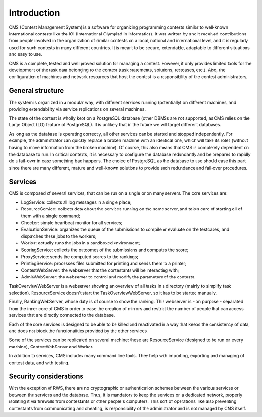 Introduction
************

CMS (Contest Management System) is a software for organizing programming contests similar to well-known international contests like the IOI (International Olympiad in Informatics). It was written by and it received contributions from people involved in the organization of similar contests on a local, national and international level, and it is regularly used for such contests in many different countries. It is meant to be secure, extendable, adaptable to different situations and easy to use.

CMS is a complete, tested and well proved solution for managing a contest. However, it only provides limited tools for the development of the task data belonging to the contest (task statements, solutions, testcases, etc.). Also, the configuration of machines and network resources that host the contest is a responsibility of the contest administrators.


General structure
=================
The system is organized in a modular way, with different services running (potentially) on different machines, and providing extendability via service replications on several machines.

The state of the contest is wholly kept on a PostgreSQL database (other DBMSs are not supported, as CMS relies on the Large Object (LO) feature of PostgreSQL). It is unlikely that in the future we will target different databases.

As long as the database is operating correctly, all other services can be started and stopped independently. For example, the administrator can quickly replace a broken machine with an identical one, which will take its roles (without having to move information from the broken machine). Of course, this also means that CMS is completely dependent on the database to run. In critical contexts, it is necessary to configure the database redundantly and be prepared to rapidly do a fail-over in case something bad happens. The choice of PostgreSQL as the database to use should ease this part, since there are many different, mature and well-known solutions to provide such redundance and fail-over procedures.


Services
========

CMS is composed of several services, that can be run on a single or on many servers. The core services are:

- LogService: collects all log messages in a single place;

- ResourceService: collects data about the services running on the same server, and takes care of starting all of them with a single command;

- Checker: simple heartbeat monitor for all services;

- EvaluationService: organizes the queue of the submissions to compile or evaluate on the testcases, and dispatches these jobs to the workers;

- Worker: actually runs the jobs in a sandboxed environment;

- ScoringService: collects the outcomes of the submissions and computes the score;

- ProxyService: sends the computed scores to the rankings;

- PrintingService: processes files submitted for printing and sends them to a printer;

- ContestWebServer: the webserver that the contestants will be interacting with;

- AdminWebServer: the webserver to control and modify the parameters of the contests.

TaskOverviewWebServer is a webserver showing an overview of all tasks in a directory (mainly to simplify task selection). ResourceService doesn't start the TaskOverviewWebServer, so it has to be started manually.

Finally, RankingWebServer, whose duty is of course to show the ranking. This webserver is - on purpose - separated from the inner core of CMS in order to ease the creation of mirrors and restrict the number of people that can access services that are directly connected to the database.

Each of the core services is designed to be able to be killed and reactivated in a way that keeps the consistency of data, and does not block the functionalities provided by the other services.

Some of the services can be replicated on several machine: these are ResourceService (designed to be run on every machine), ContestWebServer and Worker.

In addition to services, CMS includes many command line tools. They help with importing, exporting and managing of contest data, and with testing.


Security considerations
=======================

With the exception of RWS, there are no cryptographic or authentication schemes between the various services or between the services and the database. Thus, it is mandatory to keep the services on a dedicated network, properly isolating it via firewalls from contestants or other people's computers. This sort of operations, like also preventing contestants from communicating and cheating, is responsibility of the administrator and is not managed by CMS itself.
